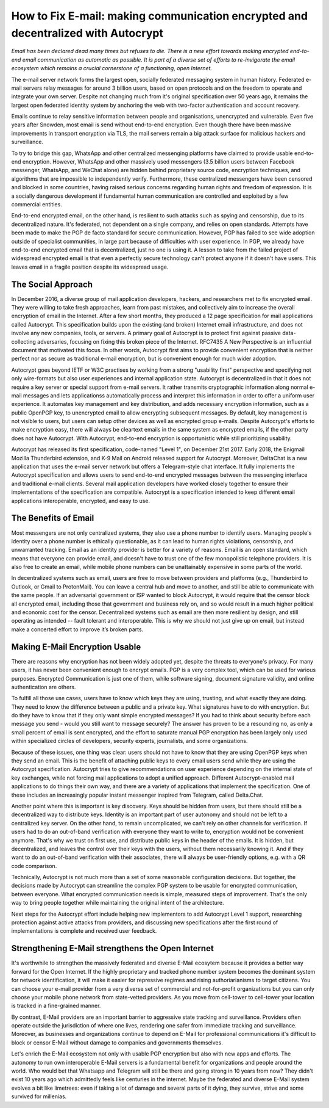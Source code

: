 How to Fix E-mail: making communication encrypted and decentralized with Autocrypt
==================================================================================

`Email has been declared dead many times but refuses to die. There is a new effort towards making encrypted end-to-end email communication as automatic as possible. It is part of a diverse set of efforts to re-invigorate the email ecosystem which remains a crucial cornerstone of a functioning, open Internet.`

The e-mail server network forms the largest open, socially federated
messaging system in human history. Federated e-mail servers relay messages
for around 3 billion users, based on open protocols and on the freedom to
operate and integrate your own server. Despite not changing much from it's
original specification over 50 years ago, it remains the largest open federated
identity system by anchoring the web with two-factor authentication and account
recovery.

Emails continue to relay sensitive information between people and
organisations, unencrypted and vulnerable. Even five years after Snowden, most
email is send without end-to-end encryption. Even though there have been
massive improvements in transport encryption via TLS, the mail servers remain
a big attack surface for malicious hackers and surveillance.

To try to bridge this gap, WhatsApp and other centralized messenging platforms
have claimed to provide usable end-to-end encryption. However, WhatsApp and
other massively used messengers (3.5 billion users between Facebook
messenger, WhatsApp, and WeChat alone) are hidden behind proprietary source
code, encryption techniques, and algorithms that are impossible to
independently verify. Furthermore, these centralized messengers have been
censored and blocked in some countries, having raised serious concerns
regarding human rights and freedom of expression. It is a socially dangerous
development if fundamental human communication are controlled and exploited by
a few commercial entities.

End-to-end encrypted email, on the other hand, is resilient to such attacks
such as spying and censorship, due to its decentralized nature. It's federated,
not dependent on a single company, and relies on open standards. Attempts have been made to
make the PGP de facto standard for secure communication.  However, PGP has
failed to see wide adoption outside of specialist communities, in large part
because of difficulties with user experience. In PGP, we already have
end-to-end encrypted email that is decentralized, just no one is using it.
A lesson to take from the failed project of widespread encrypted email is that
even a perfectly secure technology can't protect anyone if it doesn't have
users. This leaves email in a fragile position despite its widespread usage.

The Social Approach
--------------------

In December 2016, a diverse group of mail application developers, 
hackers, and researchers met to fix encrypted email. They were willing 
to take fresh approaches, learn from past mistakes, and collectively 
aim to increase the overall encryption of email in the Internet. After
a few short months, they produced a 12 page specification for mail 
applications called Autocrypt. This specification builds upon the existing (and broken) Internet email
infrastructure, and does not involve any new companies, tools, or servers.
A primary goal of Autocrypt is to protect first against passive data-collecting
adversaries, focusing on fixing this broken piece of the Internet. RFC7435
A New Perspective is an influential document that motivated this focus.  In
other words, Autocrypt first aims to provide convenient encryption that is
neither perfect nor as secure as traditional e-mail encryption, but is
convenient enough for much wider adoption. 

Autocrypt goes beyond IETF or W3C practises by working from a strong "usability
first" perspective and specifying not only wire-formats but also user
experiences and internal application state. Autocrypt is decentralized in that
it does not require a key server or special support from e-mail servers. It
rather transmits cryptographic information along normal e-mail messages and
lets applicationss automatically process and interpret this information in
order to offer a uniform user experience.  It automates key management and key
distribution, and adds necessary encryption information, such as a public
OpenPGP key, to unencrypted email to allow encrypting subsequent messages.  By
default, key management is not visible to users, but users can setup other
devices as well as encrypted group e-mails. Despite Autocrypt's efforts to make
encryption easy, there will always be cleartext emails in the same system as
encrypted emails, if the other party does not have Autocrypt. With Autocrypt,
end-to-end encryption is opportunistic while still prioritizing usability. 

Autocrypt has released its first specification, code-named "Level 1", on
December 21st 2017. Early 2018, the Enigmail Mozilla Thunderbird extension,
and K-9 Mail on Android released support for Autocrypt. Moreover, DeltaChat is
a new application that uses the e-mail server network but offers a
Telegram-style chat interface. It fully implements the Autocrypt specification
and allows users to send end-to-end encrypted messages between the messenging
interface and traditional e-mail clients. Several mail application developers
have worked closely together to ensure their implementations of the
specification are compatible.  Autocrypt is a specification intended to keep
different email applications interoperable, encrypted, and easy to use. 

The Benefits of Email
------------------------

Most messengers are not only centralized systems, they also use a phone number to identify users. Managing people's identity over a phone number is ethically questionable, as it can lead to human rights violations, censorship, and unwarranted tracking. Email as an identity provider is better for a variety of reasons. Email is an open standard, which means that everyone can provide email, and doesn't have to trust one of the few monopolistic telephone providers.  It is also free to create an email, while mobile phone numbers can be unattainably expensive in some parts of the world.

In decentralized systems such as email, users are free to move between providers and platforms (e.g., Thunderbird to Outlook, or Gmail to ProtonMail). You can leave a central hub and move to another, and still be able to communicate with the same people. If an adversarial government or ISP wanted to block Autocrypt, it would require that the censor block all encrypted email, including those that government and business rely on, and so would result in a much higher political and economic cost for the censor. Decentralized systems such as email are then more resilient by design, and still operating as intended -- fault tolerant and interoperable. This is why we should not just give up on email, but instead make a concerted effort to improve it’s broken parts.

Making E-Mail Encryption Usable
-------------------------------

There are reasons why encryption has not been widely adopted yet, despite the threats to everyone's privacy. For many users, it has never been convenient enough to encrypt emails. PGP is a very complex tool, which can be used for various purposes. Encrypted Communication is just one of them, while software signing, document signature validity, and online authentication are others.

To fulfill all those use cases, users have to know which keys they are using, trusting, and what exactly they are doing. They need to know the difference between a public and a private key. What signatures have to do with encryption. But do they have to know that if they only want simple encrypted messages? If you had to think about security before each message you send - would you still want to message securely? The answer has proven to be a resounding no, as only a small percent of email is sent encrypted, and the effort to saturate manual PGP encryption has been largely only used within specialized circles of developers, security experts, journalists, and some organizations.

Because of these issues, one thing was clear: users should not have to know that they are using OpenPGP keys when they send an email. This is the benefit of attaching public keys to every email users send while they are using the Autocrypt specification. Autocrypt tries to give recommendations on user experience depending on the internal state of key exchanges, while not forcing mail applications to adopt a unified approach. Different Autocrypt-enabled mail applications to do things their own way, and there are a variety of applications that implement the specification. One of these includes an increasingly popular instant messenger inspired from Telegram, called Delta.Chat.

Another point where this is important is key discovery. Keys should be hidden from users, but there should still be a decentralized way to distribute keys. Identity is an important part of user autonomy and should not be left to a centralized key server. On the other hand, to remain uncomplicated, we can't rely on other channels for verification. If users had to do an out-of-band verification with everyone they want to write to, encryption would not be convenient anymore.
That's why we trust on first use, and distribute public keys in the header of the emails. It is hidden, but decentralized, and leaves the control over their keys with the users, without them necessarily knowing it. And if they want to do an out-of-band verification with their associates, there will always be user-friendly options, e.g. with a QR code comparison.

Technically, Autocrypt is not much more than a set of some reasonable configuration decisions. But together, the decisions made by Autocrypt can streamline the complex PGP system to be usable for encrypted communication, between everyone. What encrypted communication needs is simple, measured steps of improvement. That's the only way to bring people together while maintaining the original intent of the architecture.

Next steps for the Autocrypt effort include helping new implementors to add
Autocrypt Level 1 support, researching protection against active attacks
from providers, and discussing new specifications after the first round
of implementations is complete and received user feedback.

Strengthening E-Mail strengthens the Open Internet
--------------------------------------------------

It's worthwhile to strengthen the massively federated and diverse E-Mail
ecosytem because it provides a better way forward for the Open Internet.
If the highly proprietary and tracked phone number system becomes the
dominant system for network identification, it will make it easier for
repressive regimes and rising authoriarianisms to target citizens.
You can choose your e-mail provider from a very diverse set of
commercial and not-for-profit organizations but you can only choose your
mobile phone network from state-vetted providers. As you move from
cell-tower to cell-tower your location is tracked in a fine-grained
manner.

By contrast, E-Mail providers are an important barrier to aggressive
state tracking and surveillance. Providers often operate outside the
jurisdiction of where one lives, rendering one safer from immediate
tracking and surveillance. Moreover, as businesses and organizations
continue to depend on E-Mail for professional communications it's
difficult to block or censor E-Mail without damage to companies and
governments themselves.

Let's enrich the E-Mail ecosystem not only with usable PGP encryption
but also with new apps and efforts. The autonomy to run own
interoperable E-Mail servers is a fundamental benefit for organizations
and people around the world.  Who would bet that Whatsapp and Telegram
will still be there and going strong in 10 years from now? They didn't
exist 10 years ago which admittedly feels like centuries in the internet.
Maybe the federated and diverse E-Mail system evolves a bit like limetrees:
even if taking a lot of damage and several parts of it dying, they survive, strive
and some survived for millenias.
